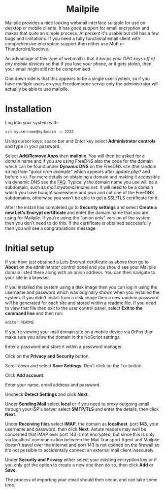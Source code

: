 #+TITLE:
#+AUTHOR: Bob Mottram
#+EMAIL: bob@freedombone.net
#+KEYWORDS: freedombone, mailpile
#+DESCRIPTION: How to use Mailpile
#+OPTIONS: ^:nil toc:nil
#+HTML_HEAD: <link rel="stylesheet" type="text/css" href="freedombone.css" />

#+BEGIN_CENTER
[[file:images/logo.png]]
#+END_CENTER

#+BEGIN_EXPORT html
<center>
<h1>Mailpile</h1>
</center>
#+END_EXPORT

Mailpile provides a nice looking webmail interface suitable for use on desktop or mobile clients. It has good support for email encryption and makes that quite an simple process. At present it's usable but still has a few bugs and limitations. If you need a fully functional email client with comprehensive encryption support then either use Mutt or Thunderbird/Icedove.

An advantage of this type of webmail is that /it keeps your GPG keys off of any mobile devices/ so that if you lose your phone, or it gets stolen, then your email might still not be compromised.

One down side is that this appears to be a single user system, so if you have multiple users on your Freedombone server only the administrator will actually be able to use mailpile.

* Installation
Log into your system with:

#+begin_src bash
ssh myusername@mydomain -p 2222
#+end_src

Using cursor keys, space bar and Enter key select *Administrator controls* and type in your password.

Select *Add/Remove Apps* then *mailpile*. You will then be asked for a domain name and if you are using FreeDNS also the code for the domain which can be found under *Dynamic DNS* on the FreeDNS site (the random string from "/quick cron example/" which appears after /update.php?/ and before />>/). For more details on obtaining a domain and making it accessible via dynamic DNS see the [[./faq.html][FAQ]]. Typically the domain name you use will be a subdomain, such as /mail.mydomainname.net/. It will need to be a domain which you have bought somewhere and own and not one of the FreeDNS subdomains, otherwise you won't be able to get a SSL/TLS certificate for it.

After the install has completed go to *Security settings* and select *Create a new Let's Encrypt certificate* and enter the domain name that you are using for Mailpile. If you're using the "onion only" version of the system then you don't need to do this. If the certificate is obtained successfully then you will see a congratulations message.

* Initial setup
If you have just obtained a Lets Encrypt certificate as above then go to *About* on the administrator control panel and you should see your Mailpile domain listed there along with an onion address. You can then navigate to your site in a browser.

If you installed the system using a disk image then you can log in using the username and password which was originally shown when you installed the system. If you didn't install from a disk image then a new random password will be generated for each site and stored within a readme file. If you need to view that file then exit to the user control panel, select *Exit to the command line* and then run:

#+begin_src bash
editor README
#+end_src

If you're viewing your mail domain site on a mobile device via OrFox then make sure you allow the domain in the NoScript settings.

Enter a password and store it within a password manager.

Click on the *Privacy and Security* button.

Scroll down and select *Save Settings*. Don't click on the Tor button.

Click *Add account*.

Enter your name, email address and password.

Uncheck *Detect Settings* and click *Next*.

Under *Sending Mail* select *local* or if you need to proxy outgoing email through your ISP's server select *SMTP/TLS* and enter the details, then click *Next*.

#+BEGIN_CENTER
[[file:images/mailpile_setup.jpg]]
#+END_CENTER

Under *Receiving files* select *IMAP*, the domain as *localhost*, port *143*, your username and password, then click *Next*. Astute readers may well be concerned that IMAP over port 143 is not encrypted, but since this is only via localhost communication between the Mail Transport Agent and Mailpile doesn't travel over the internet and port 143 is not opened on the firewall so it's not possible to accidentally connect an external mail client insecurely.

Under *Security and Privacy* either select your existing encryption key or if you only get the option to create a new one then do so, then click *Add* or *Save*.

The process of importing your email should then occur, and can take some time.
